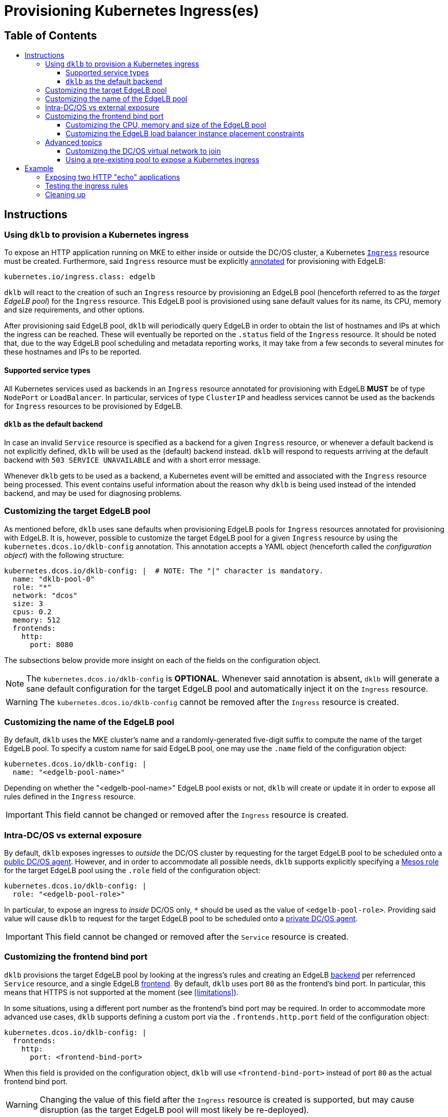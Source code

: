 :sectnums:
:numbered:
:toc: macro
:toc-title:
:toclevels: 3
:numbered!:
ifdef::env-github[]
:tip-caption: :bulb:
:note-caption: :information_source:
:important-caption: :heavy_exclamation_mark:
:caution-caption: :fire:
:warning-caption: :warning:
endif::[]

= Provisioning Kubernetes Ingress(es)
:icons: font

[discrete]
== Table of Contents
toc::[]

== Instructions

=== Using `dklb` to provision a Kubernetes ingress

To expose an HTTP application running on MKE to either inside or outside the DC/OS cluster, a Kubernetes https://kubernetes.io/docs/concepts/services-networking/ingress/[`Ingress`] resource must be created.
Furthermore, said `Ingress` resource must be explicitly https://kubernetes.io/docs/concepts/overview/working-with-objects/annotations/[annotated] for provisioning with EdgeLB:

[source,text]
----
kubernetes.io/ingress.class: edgelb
----

`dklb` will react to the creation of such an `Ingress` resource by provisioning an EdgeLB pool (henceforth referred to as the _target EdgeLB pool_) for the `Ingress` resource.
This EdgeLB pool is provisioned using sane default values for its name, its CPU, memory and size requirements, and other options.

After provisioning said EdgeLB pool, `dklb` will periodically query EdgeLB in order to obtain the list of hostnames and IPs at which the ingress can be reached.
These will eventually be reported on the `.status` field of the `Ingress` resource.
It should be noted that, due to the way EdgeLB pool scheduling and metadata reporting works, it may take from a few seconds to several minutes for these hostnames and IPs to be reported.

==== Supported service types

All Kubernetes services used as backends in an `Ingress` resource annotated for provisioning with EdgeLB **MUST** be of type `NodePort` or `LoadBalancer`.
In particular, services of type `ClusterIP` and headless services cannot be used as the backends for `Ingress` resources to be provisioned by EdgeLB.

==== `dklb` as the default backend

In case an invalid `Service` resource is specified as a backend for a given `Ingress` resource, or whenever a default backend is not explicitly defined, `dklb` will be used as the (default) backend instead.
`dklb` will respond to requests arriving at the default backend with `503 SERVICE UNAVAILABLE` and with a short error message.

Whenever `dklb` gets to be used as a backend, a Kubernetes event will be emitted and associated with the `Ingress` resource being processed.
This event contains useful information about the reason why `dklb` is being used instead of the intended backend, and may be used for diagnosing problems.

=== Customizing the target EdgeLB pool

As mentioned before, `dklb` uses sane defaults when provisioning EdgeLB pools for `Ingress` resources annotated for provisioning with EdgeLB.
It is, however, possible to customize the target EdgeLB pool for a given `Ingress` resource by using the `kubernetes.dcos.io/dklb-config` annotation.
This annotation accepts a YAML object (henceforth called the _configuration object_) with the following structure:

[source,yaml]
----
kubernetes.dcos.io/dklb-config: |  # NOTE: The "|" character is mandatory.
  name: "dklb-pool-0"
  role: "*"
  network: "dcos"
  size: 3
  cpus: 0.2
  memory: 512
  frontends:
    http:
      port: 8080
----

The subsections below provide more insight on each of the fields on the configuration object.

[NOTE]
====
The `kubernetes.dcos.io/dklb-config` is **OPTIONAL**.
Whenever said annotation is absent, `dklb` will generate a sane default configuration for the target EdgeLB pool and automatically inject it on the `Ingress` resource.
====

WARNING: The `kubernetes.dcos.io/dklb-config` cannot be removed after the `Ingress` resource is created.

=== Customizing the name of the EdgeLB pool

By default, `dklb` uses the MKE cluster's name and a randomly-generated five-digit suffix to compute the name of the target EdgeLB pool.
To specify a custom name for said EdgeLB pool, one may use the `.name` field of the configuration object:

[source,text]
----
kubernetes.dcos.io/dklb-config: |
  name: "<edgelb-pool-name>"
----

Depending on whether the "<edgelb-pool-name>" EdgeLB pool exists or not, `dklb` will create or update it in order to expose all rules defined in the `Ingress` resource.

IMPORTANT: This field cannot be changed or removed after the `Ingress` resource is created.

=== Intra-DC/OS vs external exposure

By default, `dklb` exposes ingresses to _outside_ the DC/OS cluster by requesting for the target EdgeLB pool to be scheduled onto a https://docs.mesosphere.com/1.12/overview/architecture/node-types/#public-agent-nodes[public DC/OS agent].
However, and in order to accommodate all possible needs, `dklb` supports explicitly specifying a http://mesos.apache.org/documentation/latest/roles/[Mesos role] for the target EdgeLB pool using the `.role` field of the configuration object:

[source,text]
----
kubernetes.dcos.io/dklb-config: |
  role: "<edgelb-pool-role>"
----

In particular, to expose an ingress to _inside_ DC/OS only, `*` should be used as the value of `<edgelb-pool-role>`.
Providing said value will cause `dklb` to request for the target EdgeLB pool to be scheduled onto a https://docs.mesosphere.com/1.12/overview/architecture/node-types/#private-agent-nodes[private DC/OS agent].

IMPORTANT: This field cannot be changed or removed after the `Service` resource is created.

=== Customizing the frontend bind port

`dklb` provisions the target EdgeLB pool by looking at the ingress's rules and creating an EdgeLB https://docs.mesosphere.com/services/edge-lb/1.2/pool-configuration/v2-reference/[backend] per referrenced `Service` resource, and a single EdgeLB https://docs.mesosphere.com/services/edge-lb/1.2/pool-configuration/v2-reference/[frontend].
By default, `dklb` uses port `80` as the frontend's bind port.
In particular, this means that HTTPS is not supported at the moment (see <<limitations>>).

In some situations, using a different port number as the frontend's bind port may be required.
In order to accommodate more advanced use cases, `dklb` supports defining a custom port via the `.frontends.http.port` field of the configuration object:

[source,text]
----
kubernetes.dcos.io/dklb-config: |
  frontends:
    http:
      port: <frontend-bind-port>
----

When this field is provided on the configuration object, `dklb` will use `<frontend-bind-port>` instead of port `80` as the actual frontend bind port.

WARNING: Changing the value of this field after the `Ingress` resource is created is supported, but may cause disruption (as the target EdgeLB pool will most likely be re-deployed).

==== Customizing the CPU, memory and size of the EdgeLB pool

`dklb` supports customizing CPU, memory and size requests for the target EdgeLB pool.
Custom values for these requests can be specified using the `.cpus`, `.memory` and `.size` fields, respectively:

[source,text]
----
kubernetes.dcos.io/dklb-config: |
  cpus: <edgelb-pool-cpus>
  memory: <edgelb-pool-memory>
  size: <edgelb-pool-size>
----

In the above representation, `<edgelb-pool-cpus>` is a floating-point number (e.g. `0.2`), and `<edgelb-pool-memory>` and `<edgelb-pool-size>` are integers (e.g. `512` and `3`, respectively).

==== Customizing the EdgeLB load balancer instance placement constraints

`dklb` supports customizing load balancer instance placement for the target EdgeLB Pool.
The default is no constraint is specified. A custom value can be speficied using `.constraints` field.

WARNING: Take special care to escape strings in the placement constraint.

[source,text]
----
kubernetes.dcos.io/dklb-config: |
  contraints: "<Marathon style constraints for load balancer instance placement>"
----

===== Example
[source,text]
----
kubernetes.dcos.io/dklb-config: |
  contraints: "[[\"hostname\",\"MAX_PER\",\"1\"],[\"@zone\",\"GROUP_BY\",\"3\"]]"
----

=== Advanced topics

==== Customizing the DC/OS virtual network to join

By design, pools exposing Kubernetes ingresses to _outside_ the DC/OS cluster (i.e. pools using the `slave_public` role) must be scheduled onto the DC/OS host network (i.e. the network where the public DC/OS agents are running on top of).

Also by design, pools exposing Kubernetes ingresses to _inside_ the DC/OS cluster must be scheduled onto a https://docs.mesosphere.com/1.12/networking/SDN/[DC/OS virtual network].
By default, these pools are scheduled onto the `dcos` virtual network.
It is, however, possible to pick a custom DC/OS virtual network for these pools by using the `.network` field of the configuration object:

[source,text]
----
kubernetes.dcos.io/dklb-config: |
  network: "<edgelb-pool-network>"
----

IMPORTANT: This field cannot be changed or removed after the `Service` resource is created.

==== Using a pre-existing pool to expose a Kubernetes ingress

In certain scenarios, it may be desirable to use a pre-existing EdgeLB pool to expose a Kubernetes ingress (instead of having `dklb` creating one).
This can easily be achieved by providing the name of the pre-existing EdgeLB pool as the value of the `.name` field of the configuration object.

== Example

=== Exposing two HTTP "echo" applications

This example illustrates how to expose two different HTTP applications to outside the DC/OS cluster.
To start with, two simple "echo" pods will be created:

[source,console]
----
$ kubectl run --restart=Never --image hashicorp/http-echo --labels app=http-echo-1,owner=dklb --port 80 http-echo-1 -- -listen=:80 --text='Hello from http-echo-1!'
$ kubectl run --restart=Never --image hashicorp/http-echo --labels app=http-echo-2,owner=dklb --port 80 http-echo-2 -- -listen=:80 --text='Hello from http-echo-2!'
----
[source,console]
----
$ kubectl get pod --selector "owner=dklb"
NAME          READY   STATUS    RESTARTS   AGE
http-echo-1   1/1     Running   0          5s
http-echo-2   1/1     Running   0          3s
----

Additionally, each of these pods will be exposed via a service of type `NodePort`:

[source,console]
----
$ kubectl expose pod http-echo-1 --port 80 --target-port 80 --type NodePort --name "http-echo-1"
$ kubectl expose pod http-echo-2 --port 80 --target-port 80 --type NodePort --name "http-echo-2"
----
[source,console]
----
$ kubectl get svc --selector "owner=dklb"
NAME          TYPE       CLUSTER-IP       EXTERNAL-IP   PORT(S)        AGE
http-echo-1   NodePort   10.100.174.194   <none>        80:32070/TCP   5s
http-echo-2   NodePort   10.100.213.12    <none>        80:30383/TCP   3s
----

Then, an `Ingress` resource annotated for provisioning with EdgeLB and targeting the aforementioned services will be created:

[source,console]
----
$ cat <<EOF | kubectl create -f -
apiVersion: extensions/v1beta1
kind: Ingress
metadata:
  annotations:
    kubernetes.io/ingress.class: edgelb
    kubernetes.dcos.io/dklb-config: |
      name: dklb-echo
  labels:
    owner: dklb
  name: dklb-echo
spec:
  rules:
  - host: "http-echo-1.com"
    http:
      paths:
      - backend:
          serviceName: http-echo-1
          servicePort: 80
  - host: "http-echo-2.com"
    http:
      paths:
      - backend:
          serviceName: http-echo-2
          servicePort: 80
EOF
ingress.extensions/dklb-echo created
----
[source,console]
----
$ kubectl get ingress --selector "owner=dklb"
NAME        HOSTS                             ADDRESS   PORTS   AGE
dklb-echo   http-echo-1.com,http-echo-2.com             80      3s
----

The `kubernetes.dcos.io/dklb-config` annotation defined on this `Ingress` resource will cause `dklb` to expose the ingress using an EdgeLB pool called `dklb-echo`.
At this point, querying the EdgeLB API should confirm the existence of a pool called `dklb-echo` exposing port `80`:

[source,console]
----
$ dcos edgelb list
  NAME       APIVERSION  COUNT  ROLE          PORTS
  dklb-echo  V2          1      slave_public  9090, 80
----

This means that `dklb` has successfully created and provisioned the target EdgeLB pool based on the spec of the `dklb-echo` `Ingress` resource.

=== Testing the ingress rules

[NOTE]
====
Host-based routing depends on the establishment of adequate DNS records for each host.
Hence, and since DNS configuration is out-of-scope, `curl` will be used to set the required `Host` headers for each request.
====

To test connectivity, it is necessary to determine the public IP at which the target EdgeLB pool can be reached.
This IP will eventually be reported in the `.status` field of the `Ingress` resource:

[source,console]
----
$ kubectl get ingress --selector "owner=dklb"
NAME        HOSTS                             ADDRESS                  PORTS   AGE
dklb-echo   http-echo-1.com,http-echo-2.com   <public-dcos-agent-ip>   80      3s
----

`curl` may then be used to confirm that the ingress is correctly exposed to outside the DC/OS cluster:

[source,console]
----
$ curl -H "Host: http-echo-1.com" http://<public-dcos-agent-ip>
Hello from http-echo-1!
$ curl -H "Host: http-echo-2.com" http://<public-dcos-agent-ip>
Hello from http-echo-2!
----

This means that requests made to the `http-echo-1.com` host are being forwarded to the `http-echo-1` service, and that a similar routing is in place between the `http-echo-2.com` host and the `http-echo-2` service.
It should be noted that since no https://kubernetes.io/docs/concepts/services-networking/ingress/#default-backend[default backend] has been specified in the `dklb-echo` ingress, requests without a matching `Host` header will get `503` as a response:

[source,console]
----
$ curl -v http://<public-dcos-agent-ip>
(...)
> Host: <public-dcos-agent-ip>
(...)
< HTTP/1.0 503 Service Unavailable
(...)
----

=== Cleaning up

After testing finishes, cleanup of the Kubernetes pods, services and ingresses and of the target EdgeLB pool can be done by running the following commands:

[source,console]
----
$ kubectl delete ingress --selector "owner=dklb"
$ kubectl delete svc --selector "owner=dklb"
$ kubectl delete pod --selector "owner=dklb"
----

The `dklb-echo` EdgeLB pool will be automatically deleted.
